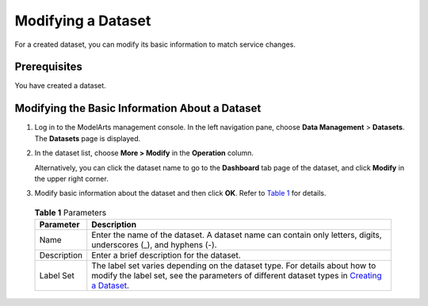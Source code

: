 Modifying a Dataset
===================

For a created dataset, you can modify its basic information to match service changes.

Prerequisites
-------------

You have created a dataset.

Modifying the Basic Information About a Dataset
-----------------------------------------------

#. Log in to the ModelArts management console. In the left navigation pane, choose **Data Management** > **Datasets**. The **Datasets** page is displayed.

#. In the dataset list, choose **More > Modify** in the **Operation** column.

   Alternatively, you can click the dataset name to go to the **Dashboard** tab page of the dataset, and click **Modify** in the upper right corner.

#. Modify basic information about the dataset and then click **OK**. Refer to `Table 1 <#modelarts_23_0020__en-us_topic_0170886811_table151481125214>`__ for details. 

.. _modelarts_23_0020__en-us_topic_0170886811_table151481125214:

   .. table:: **Table 1** Parameters

      +-------------+--------------------------------------------------------------------------------------------------------------------------------------------------------------------------------------------------------------------------+
      | Parameter   | Description                                                                                                                                                                                                              |
      +=============+==========================================================================================================================================================================================================================+
      | Name        | Enter the name of the dataset. A dataset name can contain only letters, digits, underscores (_), and hyphens (-).                                                                                                        |
      +-------------+--------------------------------------------------------------------------------------------------------------------------------------------------------------------------------------------------------------------------+
      | Description | Enter a brief description for the dataset.                                                                                                                                                                               |
      +-------------+--------------------------------------------------------------------------------------------------------------------------------------------------------------------------------------------------------------------------+
      | Label Set   | The label set varies depending on the dataset type. For details about how to modify the label set, see the parameters of different dataset types in `Creating a Dataset <../data_management/creating_a_dataset.html>`__. |
      +-------------+--------------------------------------------------------------------------------------------------------------------------------------------------------------------------------------------------------------------------+


